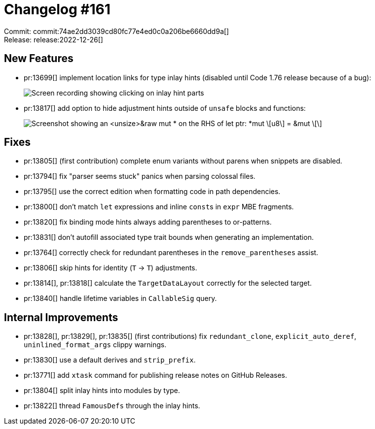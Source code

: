 = Changelog #161
:sectanchors:
:experimental:
:page-layout: post

Commit: commit:74ae2dd3039cd80fc77e4ed0c0a206be6660dd9a[] +
Release: release:2022-12-26[]

== New Features

* pr:13699[] implement location links for type inlay hints (disabled until Code 1.76 release because of a bug):
+
image::https://user-images.githubusercontent.com/45197576/204583381-4f69201a-a222-477e-8c01-8e739d0cbe80.gif["Screen recording showing clicking on inlay hint parts"]
* pr:13817[] add option to hide adjustment hints outside of `unsafe` blocks and functions:
+
image::https://user-images.githubusercontent.com/38225716/208986376-d607de62-8290-4e16-b7fe-15b762dc5f60.png["Screenshot showing an <unsize>&raw mut * on the RHS of let ptr: *mut \[u8\] = &mut \[\]"]

== Fixes

* pr:13805[] (first contribution) complete enum variants without parens when snippets are disabled.
* pr:13794[] fix "parser seems stuck" panics when parsing colossal files.
* pr:13795[] use the correct edition when formatting code in path dependencies.
* pr:13800[] don't match `let` expressions and inline ``const``s in `expr` MBE fragments.
* pr:13820[] fix binding mode hints always adding parentheses to or-patterns.
* pr:13831[] don't autofill associated type trait bounds when generating an implementation.
* pr:13764[] correctly check for redundant parentheses in the `remove_parentheses` assist.
* pr:13806[] skip hints for identity (`T` -> `T`) adjustments.
* pr:13814[], pr:13818[] calculate the `TargetDataLayout` correctly for the selected target.
* pr:13840[] handle lifetime variables in `CallableSig` query.

== Internal Improvements

* pr:13828[], pr:13829[], pr:13835[] (first contributions) fix `redundant_clone`, `explicit_auto_deref`, `uninlined_format_args` clippy warnings.
* pr:13830[] use a default derives and `strip_prefix`.
* pr:13771[] add `xtask` command for publishing release notes on GitHub Releases.
* pr:13804[] split inlay hints into modules by type.
* pr:13822[] thread `FamousDefs` through the inlay hints.
